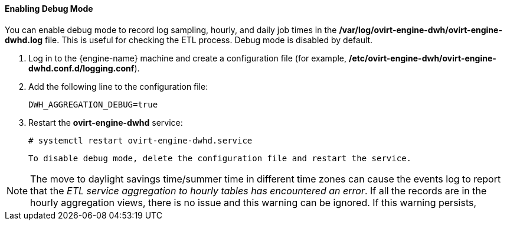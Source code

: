==== Enabling Debug Mode

You can enable debug mode to record log sampling, hourly, and daily job times in the */var/log/ovirt-engine-dwh/ovirt-engine-dwhd.log* file. This is useful for checking the ETL process. Debug mode is disabled by default.

. Log in to the {engine-name} machine and create a configuration file (for example, */etc/ovirt-engine-dwh/ovirt-engine-dwhd.conf.d/logging.conf*).
. Add the following line to the configuration file:
+
[options="nowrap" subs="normal"]
----
DWH_AGGREGATION_DEBUG=true
----

. Restart the *ovirt-engine-dwhd* service:
+
[options="nowrap" subs="normal"]
----
# systemctl restart ovirt-engine-dwhd.service
----

 To disable debug mode, delete the configuration file and restart the service.

[NOTE]
====
The move to daylight savings time/summer time in different time zones can cause the events log to report that the _ETL service aggregation to hourly tables has encountered an error_.
If all the records are in the hourly aggregation views, there is no issue and this warning can be ignored.
If this warning persists,
ifdef::ovirt-doc[]
contact your system administrator.
endif::ovirt-doc[]
ifdef::rhv-doc[]
contact the the Red Hat Support Team.
endif::rhv-doc[]
====
//test

